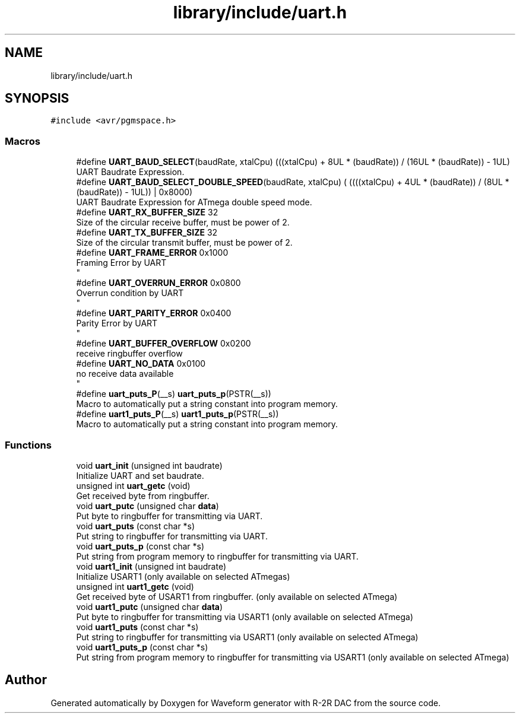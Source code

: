 .TH "library/include/uart.h" 3 "Tue Dec 15 2020" "Version v1.0" "Waveform generator with R-2R DAC" \" -*- nroff -*-
.ad l
.nh
.SH NAME
library/include/uart.h
.SH SYNOPSIS
.br
.PP
\fC#include <avr/pgmspace\&.h>\fP
.br

.SS "Macros"

.in +1c
.ti -1c
.RI "#define \fBUART_BAUD_SELECT\fP(baudRate,  xtalCpu)   (((xtalCpu) + 8UL * (baudRate)) / (16UL * (baudRate)) \- 1UL)"
.br
.RI "UART Baudrate Expression\&. "
.ti -1c
.RI "#define \fBUART_BAUD_SELECT_DOUBLE_SPEED\fP(baudRate,  xtalCpu)   ( ((((xtalCpu) + 4UL * (baudRate)) / (8UL * (baudRate)) \- 1UL)) | 0x8000)"
.br
.RI "UART Baudrate Expression for ATmega double speed mode\&. "
.ti -1c
.RI "#define \fBUART_RX_BUFFER_SIZE\fP   32"
.br
.RI "Size of the circular receive buffer, must be power of 2\&. "
.ti -1c
.RI "#define \fBUART_TX_BUFFER_SIZE\fP   32"
.br
.RI "Size of the circular transmit buffer, must be power of 2\&. "
.ti -1c
.RI "#define \fBUART_FRAME_ERROR\fP   0x1000"
.br
.RI "Framing Error by UART 
.br
 "
.ti -1c
.RI "#define \fBUART_OVERRUN_ERROR\fP   0x0800"
.br
.RI "Overrun condition by UART 
.br
 "
.ti -1c
.RI "#define \fBUART_PARITY_ERROR\fP   0x0400"
.br
.RI "Parity Error by UART 
.br
 "
.ti -1c
.RI "#define \fBUART_BUFFER_OVERFLOW\fP   0x0200"
.br
.RI "receive ringbuffer overflow "
.ti -1c
.RI "#define \fBUART_NO_DATA\fP   0x0100"
.br
.RI "no receive data available 
.br
 "
.ti -1c
.RI "#define \fBuart_puts_P\fP(__s)   \fBuart_puts_p\fP(PSTR(__s))"
.br
.RI "Macro to automatically put a string constant into program memory\&. "
.ti -1c
.RI "#define \fBuart1_puts_P\fP(__s)   \fBuart1_puts_p\fP(PSTR(__s))"
.br
.RI "Macro to automatically put a string constant into program memory\&. "
.in -1c
.SS "Functions"

.in +1c
.ti -1c
.RI "void \fBuart_init\fP (unsigned int baudrate)"
.br
.RI "Initialize UART and set baudrate\&. "
.ti -1c
.RI "unsigned int \fBuart_getc\fP (void)"
.br
.RI "Get received byte from ringbuffer\&. "
.ti -1c
.RI "void \fBuart_putc\fP (unsigned char \fBdata\fP)"
.br
.RI "Put byte to ringbuffer for transmitting via UART\&. "
.ti -1c
.RI "void \fBuart_puts\fP (const char *s)"
.br
.RI "Put string to ringbuffer for transmitting via UART\&. "
.ti -1c
.RI "void \fBuart_puts_p\fP (const char *s)"
.br
.RI "Put string from program memory to ringbuffer for transmitting via UART\&. "
.ti -1c
.RI "void \fBuart1_init\fP (unsigned int baudrate)"
.br
.RI "Initialize USART1 (only available on selected ATmegas) "
.ti -1c
.RI "unsigned int \fBuart1_getc\fP (void)"
.br
.RI "Get received byte of USART1 from ringbuffer\&. (only available on selected ATmega) "
.ti -1c
.RI "void \fBuart1_putc\fP (unsigned char \fBdata\fP)"
.br
.RI "Put byte to ringbuffer for transmitting via USART1 (only available on selected ATmega) "
.ti -1c
.RI "void \fBuart1_puts\fP (const char *s)"
.br
.RI "Put string to ringbuffer for transmitting via USART1 (only available on selected ATmega) "
.ti -1c
.RI "void \fBuart1_puts_p\fP (const char *s)"
.br
.RI "Put string from program memory to ringbuffer for transmitting via USART1 (only available on selected ATmega) "
.in -1c
.SH "Author"
.PP 
Generated automatically by Doxygen for Waveform generator with R-2R DAC from the source code\&.
